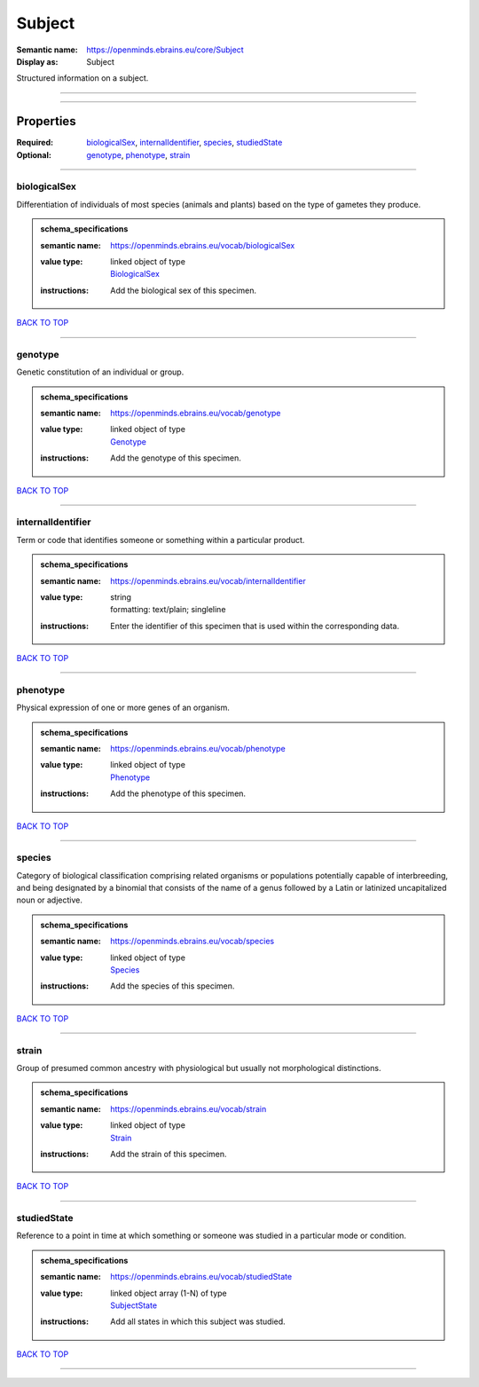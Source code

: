 #######
Subject
#######

:Semantic name: https://openminds.ebrains.eu/core/Subject

:Display as: Subject

Structured information on a subject.


------------

------------

Properties
##########

:Required: `biologicalSex <biologicalSex_heading_>`_, `internalIdentifier <internalIdentifier_heading_>`_, `species <species_heading_>`_, `studiedState <studiedState_heading_>`_
:Optional: `genotype <genotype_heading_>`_, `phenotype <phenotype_heading_>`_, `strain <strain_heading_>`_

------------

.. _biologicalSex_heading:

*************
biologicalSex
*************

Differentiation of individuals of most species (animals and plants) based on the type of gametes they produce.

.. admonition:: schema_specifications

   :semantic name: https://openminds.ebrains.eu/vocab/biologicalSex
   :value type: | linked object of type
                | `BiologicalSex <https://openminds-documentation.readthedocs.io/en/v1.0/schema_specifications/controlledTerms/biologicalSex.html>`_
   :instructions: Add the biological sex of this specimen.

`BACK TO TOP <Subject_>`_

------------

.. _genotype_heading:

********
genotype
********

Genetic constitution of an individual or group.

.. admonition:: schema_specifications

   :semantic name: https://openminds.ebrains.eu/vocab/genotype
   :value type: | linked object of type
                | `Genotype <https://openminds-documentation.readthedocs.io/en/v1.0/schema_specifications/controlledTerms/genotype.html>`_
   :instructions: Add the genotype of this specimen.

`BACK TO TOP <Subject_>`_

------------

.. _internalIdentifier_heading:

******************
internalIdentifier
******************

Term or code that identifies someone or something within a particular product.

.. admonition:: schema_specifications

   :semantic name: https://openminds.ebrains.eu/vocab/internalIdentifier
   :value type: | string
                | formatting: text/plain; singleline
   :instructions: Enter the identifier of this specimen that is used within the corresponding data.

`BACK TO TOP <Subject_>`_

------------

.. _phenotype_heading:

*********
phenotype
*********

Physical expression of one or more genes of an organism.

.. admonition:: schema_specifications

   :semantic name: https://openminds.ebrains.eu/vocab/phenotype
   :value type: | linked object of type
                | `Phenotype <https://openminds-documentation.readthedocs.io/en/v1.0/schema_specifications/controlledTerms/phenotype.html>`_
   :instructions: Add the phenotype of this specimen.

`BACK TO TOP <Subject_>`_

------------

.. _species_heading:

*******
species
*******

Category of biological classification comprising related organisms or populations potentially capable of interbreeding, and being designated by a binomial that consists of the name of a genus followed by a Latin or latinized uncapitalized noun or adjective.

.. admonition:: schema_specifications

   :semantic name: https://openminds.ebrains.eu/vocab/species
   :value type: | linked object of type
                | `Species <https://openminds-documentation.readthedocs.io/en/v1.0/schema_specifications/controlledTerms/species.html>`_
   :instructions: Add the species of this specimen.

`BACK TO TOP <Subject_>`_

------------

.. _strain_heading:

******
strain
******

Group of presumed common ancestry with physiological but usually not morphological distinctions.

.. admonition:: schema_specifications

   :semantic name: https://openminds.ebrains.eu/vocab/strain
   :value type: | linked object of type
                | `Strain <https://openminds-documentation.readthedocs.io/en/v1.0/schema_specifications/controlledTerms/strain.html>`_
   :instructions: Add the strain of this specimen.

`BACK TO TOP <Subject_>`_

------------

.. _studiedState_heading:

************
studiedState
************

Reference to a point in time at which something or someone was studied in a particular mode or condition.

.. admonition:: schema_specifications

   :semantic name: https://openminds.ebrains.eu/vocab/studiedState
   :value type: | linked object array \(1-N\) of type
                | `SubjectState <https://openminds-documentation.readthedocs.io/en/v1.0/schema_specifications/core/research/subjectState.html>`_
   :instructions: Add all states in which this subject was studied.

`BACK TO TOP <Subject_>`_

------------

